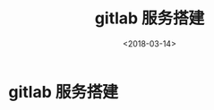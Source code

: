 #+TITLE: gitlab 服务搭建
#+DATE: <2018-03-14>
#+TAGS: gitlab,docker,linux,link
#+LAYOUT: post
#+CATEGORIES: tech

* gitlab 服务搭建


